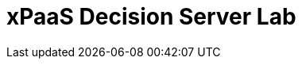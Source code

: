 :scrollbar:
:data-uri:
:toc2:

= xPaaS Decision Server Lab


ifdef::showscript[]
endif::showscript[]
